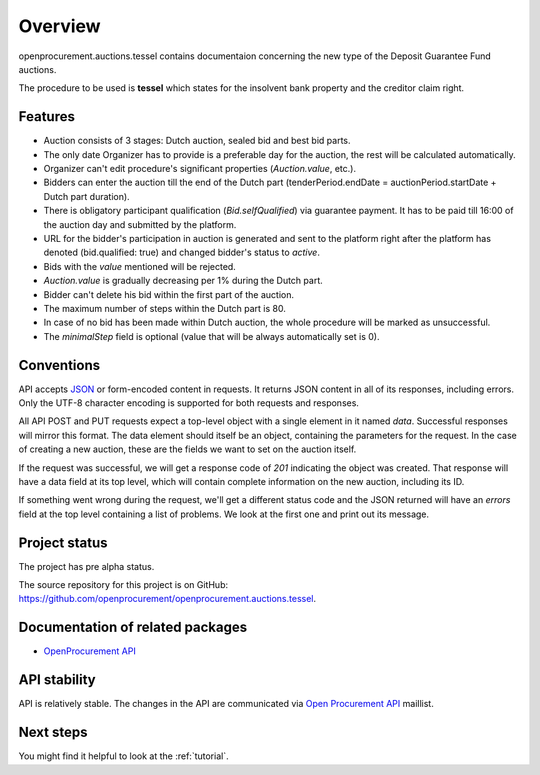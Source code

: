 Overview
========

openprocurement.auctions.tessel contains documentaion concerning the new type of the Deposit Guarantee Fund auctions.

The procedure to be used is **tessel** which states for the insolvent bank property and the creditor claim right.


Features
--------

* Auction consists of 3 stages: Dutch auction, sealed bid and best bid parts.
* The only date Organizer has to provide is a preferable day for the auction, the rest will be calculated automatically. 
* Organizer can't edit procedure's significant properties (*Auction.value*, etc.).
* Bidders can enter the auction till the end of the Dutch part (tenderPeriod.endDate =  auctionPeriod.startDate + Dutch part duration).
* There is obligatory participant qualification (*Bid.selfQualified*) via guarantee payment. It has to be paid till 16:00 of the auction day and submitted by the platform.
* URL for the bidder's participation in auction is generated and sent to the platform right after the platform has denoted (bid.qualified: true) and changed bidder's status to `active`.
* Bids with the `value` mentioned will be rejected.
* *Auction.value* is gradually decreasing per 1% during the Dutch part.
* Bidder can't delete his bid within the first part of the auction.
* The maximum number of steps within the Dutch part is 80. 
* In case of no bid has been made within Dutch auction, the whole procedure will be marked as unsuccessful.
* The `minimalStep` field is optional (value that will be always automatically set is 0). 


Conventions
-----------

API accepts `JSON <http://json.org/>`_ or form-encoded content in
requests.  It returns JSON content in all of its responses, including
errors.  Only the UTF-8 character encoding is supported for both requests
and responses.

All API POST and PUT requests expect a top-level object with a single
element in it named `data`.  Successful responses will mirror this format. 
The data element should itself be an object, containing the parameters for
the request.  In the case of creating a new auction, these are the fields we
want to set on the auction itself.

If the request was successful, we will get a response code of `201`
indicating the object was created.  That response will have a data field at
its top level, which will contain complete information on the new auction,
including its ID.

If something went wrong during the request, we'll get a different status
code and the JSON returned will have an `errors` field at the top level
containing a list of problems.  We look at the first one and print out its
message.


Project status
--------------

The project has pre alpha status.

The source repository for this project is on GitHub: 
`<https://github.com/openprocurement/openprocurement.auctions.tessel>`_.
 

Documentation of related packages
---------------------------------

* `OpenProcurement API <http://api-docs.openprocurement.org/en/latest/>`_

API stability
-------------

API is relatively stable. The changes in the API are communicated via 
`Open Procurement API <https://groups.google.com/group/open-procurement-api>`_ 
maillist.


Next steps
----------
You might find it helpful to look at the :ref:`tutorial`.
